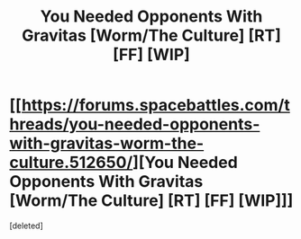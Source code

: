 #+TITLE: You Needed Opponents With Gravitas [Worm/The Culture] [RT] [FF] [WIP]

* [[https://forums.spacebattles.com/threads/you-needed-opponents-with-gravitas-worm-the-culture.512650/][You Needed Opponents With Gravitas [Worm/The Culture] [RT] [FF] [WIP]]]
:PROPERTIES:
:Score: 1
:DateUnix: 1510807337.0
:DateShort: 2017-Nov-16
:END:
[deleted]

